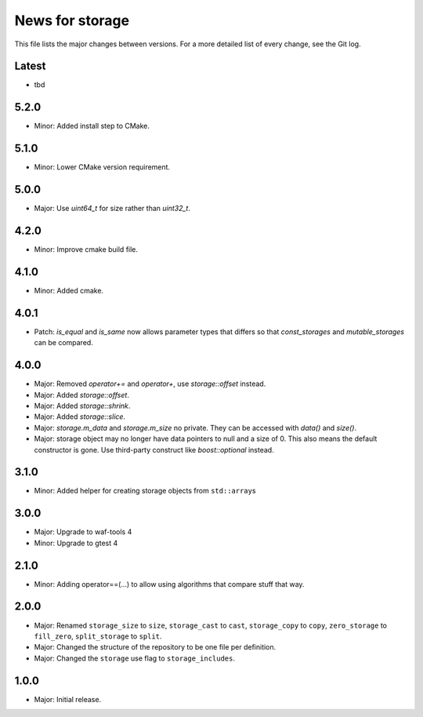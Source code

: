 News for storage
================

This file lists the major changes between versions. For a more detailed list of
every change, see the Git log.

Latest
------
* tbd

5.2.0
-----
* Minor: Added install step to CMake.

5.1.0
-----
* Minor: Lower CMake version requirement.

5.0.0
-----
* Major: Use `uint64_t` for size rather than `uint32_t`.

4.2.0
-----
* Minor: Improve cmake build file.

4.1.0
-----
* Minor: Added cmake.

4.0.1
-----
* Patch: `is_equal` and `is_same` now allows parameter types that differs so that
  `const_storages` and `mutable_storages` can be compared.

4.0.0
-----
* Major: Removed `operator+=` and `operator+`, use `storage::offset` instead.
* Major: Added `storage::offset`.
* Major: Added `storage::shrink`.
* Major: Added `storage::slice`.
* Major: `storage.m_data` and `storage.m_size` no private. They can be accessed
  with `data()` and `size()`.
* Major: storage object may no longer have data pointers to null and a size of
  0. This also means the default constructor is gone. Use third-party
  construct like `boost::optional` instead.

3.1.0
-----
* Minor: Added helper for creating storage objects from ``std::array``\ s

3.0.0
-----
* Major: Upgrade to waf-tools 4
* Minor: Upgrade to gtest 4

2.1.0
-----
* Minor: Adding operator==(...) to allow using algorithms that compare stuff
  that way.

2.0.0
-----
* Major: Renamed
  ``storage_size`` to ``size``,
  ``storage_cast`` to ``cast``,
  ``storage_copy`` to ``copy``,
  ``zero_storage`` to ``fill_zero``,
  ``split_storage`` to ``split``.
* Major: Changed the structure of the repository to be one file per definition.
* Major: Changed the ``storage`` use flag to ``storage_includes``.

1.0.0
-----
* Major: Initial release.
